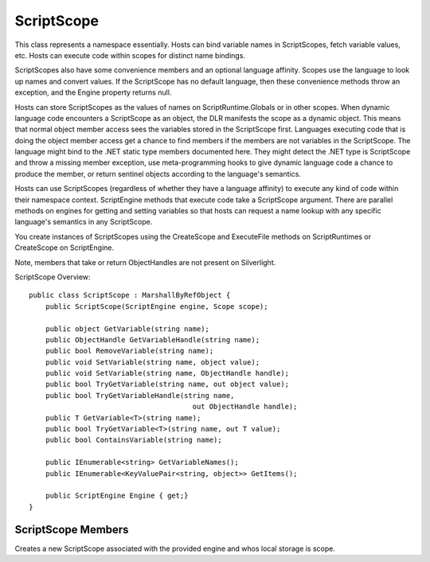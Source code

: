 .. highlightlang:: c


.. hosting-scopes:

***********
ScriptScope
***********

This class represents a namespace essentially.  Hosts can bind variable names in ScriptScopes, fetch variable values, etc.  Hosts can execute code within scopes for distinct name bindings.

ScriptScopes also have some convenience members and an optional language affinity.  Scopes use the language to look up names and convert values.  If the ScriptScope has no default language, then these convenience methods throw an exception, and the Engine property returns null.

Hosts can store ScriptScopes as the values of names on ScriptRuntime.Globals or in other scopes.  When dynamic language code encounters a ScriptScope as an object, the DLR manifests the scope as a dynamic object.  This means that normal object member access sees the variables stored in the ScriptScope first.  Languages executing code that is doing the object member access get a chance to find members if the members are not variables in the ScriptScope.  The language might bind to the .NET static type members documented here.  They might detect the .NET type is ScriptScope and throw a missing member exception, use meta-programming hooks to give dynamic language code a chance to produce the member, or return sentinel objects according to the language's semantics.

Hosts can use ScriptScopes (regardless of whether they have a language affinity) to execute any kind of code within their namespace context.  ScriptEngine methods that execute code take a ScriptScope argument.  There are parallel methods on engines for getting and setting variables so that hosts can request a name lookup with any specific language's semantics in any ScriptScope.

You create instances of ScriptScopes using the CreateScope and ExecuteFile methods on ScriptRuntimes or CreateScope on ScriptEngine.

Note, members that take or return ObjectHandles are not present on Silverlight.

ScriptScope Overview::

    public class ScriptScope : MarshallByRefObject {
        public ScriptScope(ScriptEngine engine, Scope scope);
    
        public object GetVariable(string name);
        public ObjectHandle GetVariableHandle(string name);
        public bool RemoveVariable(string name);
        public void SetVariable(string name, object value);
        public void SetVariable(string name, ObjectHandle handle);
        public bool TryGetVariable(string name, out object value);
        public bool TryGetVariableHandle(string name, 
                                           out ObjectHandle handle);
        public T GetVariable<T>(string name);
        public bool TryGetVariable<T>(string name, out T value);
        public bool ContainsVariable(string name);
    
        public IEnumerable<string> GetVariableNames();
        public IEnumerable<KeyValuePair<string, object>> GetItems();
    
        public ScriptEngine Engine { get;}
    }

ScriptScope Members
===================

.. ctype:: ScriptScope(ScriptEngine engine, Scope scope)

Creates a new ScriptScope associated with the provided engine and whos local storage is scope.

.. cfunction:: object GetVariable(string name);
.. cfunction:: ObjectHandle GetVariableHandle(string name);
.. cfunction:: T GetVariable<T>(string name);

    These methods fetch the value of a variable stored in the scope.
    
    If there is no engine associated with the scope (see ScriptRuntime.CreateScope), then the name lookup is a case-sensitive, literal lookup of the name in the scope's dictionary.  If there is a default engine, then the name lookup uses that language's semantics.
    
    GetVariableHandle is useful when the ScriptScope is remote so that you get back an ObjectHandle referring to the value.
    
    GetVariable<T> uses implicit conversion.  It throws a NotSupportedException if the engine cannot perform the requested type conversion.  If there is no associated engine, this method uses standard .NET conversion, which could throw an ArgumentException.
    
    If you need an explicit conversion to T, you can use scope.Engine.Operations.ExplicitConvertTo<T>.

.. cfunction:: void SetVariable(string name, object value);
.. cfunction:: void SetVariable(string name, ObjectHandle handle);
    
    These methods assign a value to a variable in the scope, overwriting any previous value.
    
    If there is no engine associated with the scope (see ScriptRuntime.CreateScope), then the name mapping is a case-sensitive, literal mapping of the name in the scope's dictionary.  If there is a default engine, then the name lookup uses that language's semantics.

.. cfunction:: bool TryGetVariable(string name, out object value);
.. cfunction:: bool TryGetVariableHandle(string name, out ObjectHandle handle);
.. cfunction:: bool TryGetVariable<T>(string name, out T value);

    These methods fetch the value of a variable stored in the scope and return a Boolean indicating success of the lookup.  When the method's result is false, then it assigns null to value.
    
    If there is no engine associated with the scope (see ScriptRuntime.CreateScope), then the name lookup is a case-sensitive, literal lookup of the name in the scope's dictionary.  If there is a default engine, then the name lookup uses that language's semantics.
    
    TryGetVariableHandle is useful when the ScriptScope is remote so that you get back an ObjectHandle referring to the value.
    
    TryGetVariable<T> uses implicit conversion.  It throws a NotSupportedException if the engine cannot perform the requested type conversion.  If there is no associated engine, this method uses standard .NET conversion, which could throw an ArgumentException.
    
    If you need an explicit conversion to T, you can use scope.Engine.Operations.TryExplicitConvertTo<T>.

.. cfunction:: bool ContainsVariable(string name);

    This method returns whether the variable is exists in this scope and has a value.
    
    If there is no engine associated with the scope (see ScriptRuntime.CreateScope), then the name lookup is a literal lookup of the name in the scope's dictionary.  Therefore, it is case-sensitive for example.  If there is a default engine, then the name lookup uses that language's semantics.
    

.. cfunction:: IEnumerable<string> GetVariableNames();

    This method returns an enumeration of strings, one string for each variable name in this scope.  If there are no names, then it returns an empty array.  Modifying the array has no impact on the ScriptScope.  This method returns a new instance for the result of each call.

.. cfunction:: IEnumerable<KeyValuePair<string, object>> GetItems ();

    This method returns an IEnumerable of variable name/value pairs, one for each variable name in this scope.  If there are no names, then the enumeration is empty.  Modifying the array has no impact on the ScriptScope.  This method returns a new instance for the result of each call, and modifying the scope while using the enumeration has undefined behavior.

.. cfunction:: bool RemoveVariable(string name);

    This method removes the variable name and returns whether the variable existed and had a value in the scope when you called this method.
    
    If there is no engine associated with the scope (see ScriptRuntime.CreateScope), then the name lookup is a literal lookup of the name in the scope's dictionary.  Therefore, it is case-sensitive for example.  If there is a default engine, then the name lookup uses that language's semantics.
    
    Some languages may refuse to remove some variables.  If the scope has an associated language that has variables that cannot be removed, and name identifies such a variable, it is undefined what happens.  Languages vary on whether this is a no-op or exceptional.

.. cfunction:: ScriptEngine Engine { get;}

    This property returns the engine associated with this scope.  If the scope was created without a language affinity, then this property returns null.
